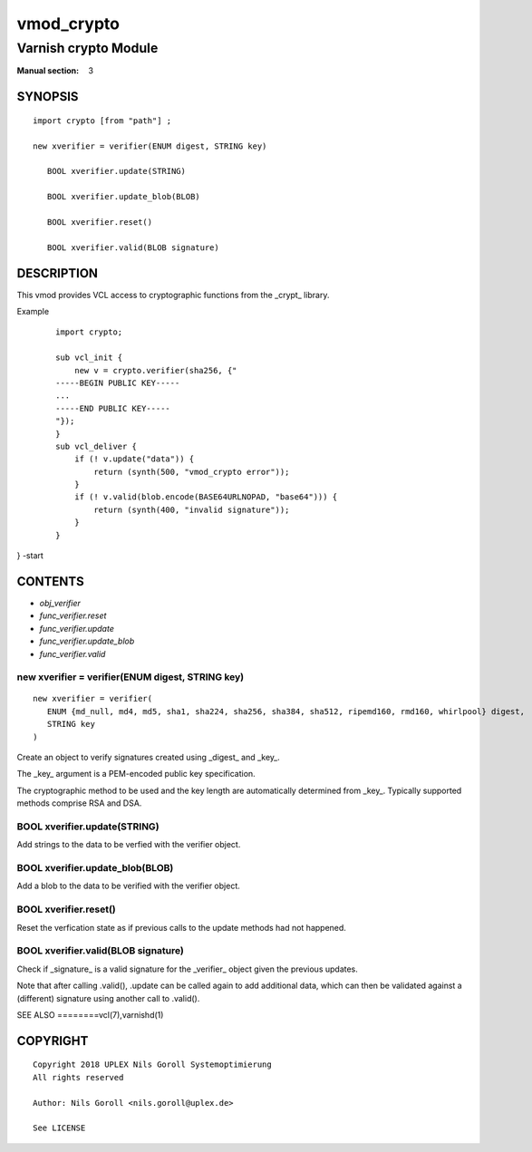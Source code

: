 ..
.. NB:  This file is machine generated, DO NOT EDIT!
..
.. Edit vmod.vcc and run make instead
..

.. role:: ref(emphasis)

.. _vmod_crypto(3):

===========
vmod_crypto
===========

---------------------
Varnish crypto Module
---------------------

:Manual section: 3

SYNOPSIS
========


::

   import crypto [from "path"] ;
   
   new xverifier = verifier(ENUM digest, STRING key)
  
      BOOL xverifier.update(STRING)
  
      BOOL xverifier.update_blob(BLOB)
  
      BOOL xverifier.reset()
  
      BOOL xverifier.valid(BLOB signature)
  


DESCRIPTION
===========

This vmod provides VCL access to cryptographic functions from the
_crypt_ library.

Example
    ::

	import crypto;

	sub vcl_init {
	    new v = crypto.verifier(sha256, {"
	-----BEGIN PUBLIC KEY-----
	...
	-----END PUBLIC KEY-----
	"});
	}
	sub vcl_deliver {
	    if (! v.update("data")) {
		return (synth(500, "vmod_crypto error"));
	    }
	    if (! v.valid(blob.encode(BASE64URLNOPAD, "base64"))) {
		return (synth(400, "invalid signature"));
	    }
	}
} -start

CONTENTS
========

* :ref:`obj_verifier`
* :ref:`func_verifier.reset`
* :ref:`func_verifier.update`
* :ref:`func_verifier.update_blob`
* :ref:`func_verifier.valid`


.. _obj_verifier:

new xverifier = verifier(ENUM digest, STRING key)
-------------------------------------------------

::

   new xverifier = verifier(
      ENUM {md_null, md4, md5, sha1, sha224, sha256, sha384, sha512, ripemd160, rmd160, whirlpool} digest,
      STRING key
   )

Create an object to verify signatures created using _digest_ and
_key_.

The _key_ argument is a PEM-encoded public key specification.

The cryptographic method to be used and the key length are
automatically determined from _key_. Typically supported methods
comprise RSA and DSA.

.. _func_verifier.update:

BOOL xverifier.update(STRING)
-----------------------------

Add strings to the data to be verfied with the verifier object.


.. _func_verifier.update_blob:

BOOL xverifier.update_blob(BLOB)
--------------------------------

Add a blob to the data to be verified with the verifier object.


.. _func_verifier.reset:

BOOL xverifier.reset()
----------------------

Reset the verfication state as if previous calls to the update methods
had not happened.


.. _func_verifier.valid:

BOOL xverifier.valid(BLOB signature)
------------------------------------

Check if _signature_ is a valid signature for the _verifier_ object
given the previous updates.

Note that after calling .valid(), .update can be called again to add
additional data, which can then be validated against a (different)
signature using another call to .valid().


SEE ALSO
========vcl\(7),varnishd\(1)





COPYRIGHT
=========

::

  Copyright 2018 UPLEX Nils Goroll Systemoptimierung
  All rights reserved
 
  Author: Nils Goroll <nils.goroll@uplex.de>
 
  See LICENSE
 
